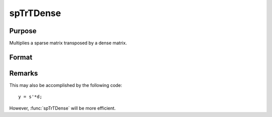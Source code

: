 
spTrTDense
==============================================

Purpose
----------------
Multiplies a sparse matrix transposed by a dense matrix.

Format
----------------
.. function:: y = spTrTDense(s, d)

    :param s: data
    :type s: NxM sparse matrix

    :param d: data
    :type d: NxL dense matrix

    :returns: y (*MxL dense matrix*), the result of :math:`s'\*d`.

Remarks
-------

This may also be accomplished by the following code:

::

   y = s'*d;

However, :func:`spTrTDense` will be more efficient.

.. seealso:: Functions :func:`spTScalar`

